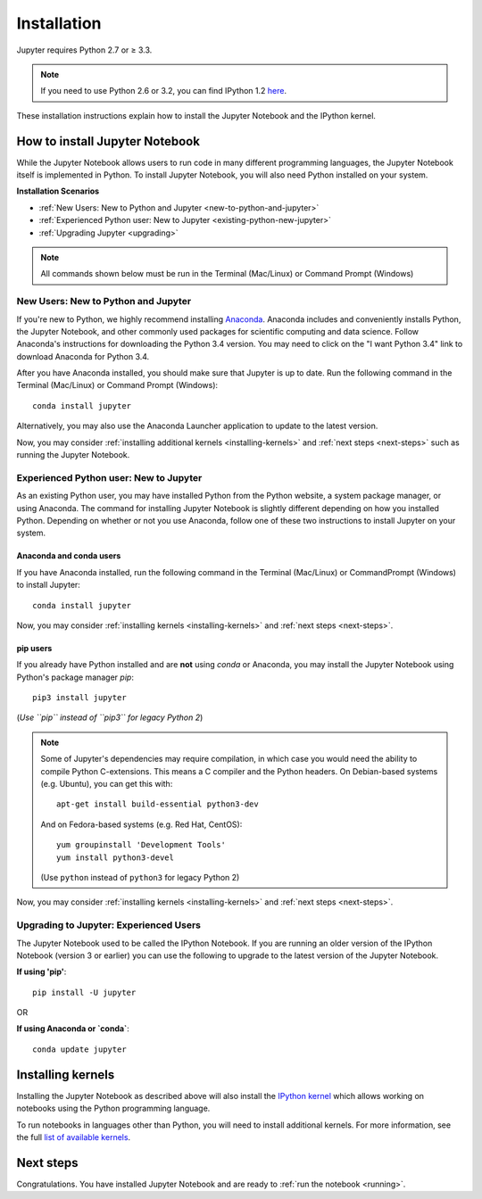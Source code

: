.. _install:


============
Installation
============

Jupyter requires Python 2.7 or ≥ 3.3.

.. note::

    If you need to use Python 2.6 or 3.2, you can find IPython 1.2
    `here <http://archive.ipython.org/release/>`__.

These installation instructions explain how to install the Jupyter Notebook and
the IPython kernel.

.. seealso::

    For detailed installation instructions for individual Jupyter or IPython
    subprojects, please see the documentation or GitHub repos of the
    individual subprojects listed in :ref:`Jupyter Subprojects <subprojects>`
    document.


How to install Jupyter Notebook
-------------------------------

While the Jupyter Notebook allows users to run code in many different
programming languages, the Jupyter Notebook itself is implemented in Python.
To install Jupyter Notebook, you will also need Python installed on your system.


**Installation Scenarios**

* :ref:`New Users: New to Python and Jupyter <new-to-python-and-jupyter>`
* :ref:`Experienced Python user: New to Jupyter <existing-python-new-jupyter>`
* :ref:`Upgrading Jupyter <upgrading>`


.. note::

     All commands shown below must be run in the Terminal (Mac/Linux) or Command
     Prompt (Windows)

.. _new-to-python-and-jupyter:

New Users: New to Python and Jupyter
~~~~~~~~~~~~~~~~~~~~~~~~~~~~~~~~~~~~

If you're new to Python, we highly recommend installing `Anaconda
<http://continuum.io/downloads>`_. Anaconda includes and conveniently
installs Python, the Jupyter Notebook, and other commonly used packages for
scientific computing and data science. Follow Anaconda's instructions for
downloading the Python 3.4 version. You may need to click on the "I want
Python 3.4" link to download Anaconda for Python 3.4.

After you have Anaconda installed, you should make sure that Jupyter is up to
date. Run the following command in the Terminal (Mac/Linux) or Command
Prompt (Windows)::

    conda install jupyter

Alternatively, you may also use the Anaconda Launcher application to update to
the latest version.

Now, you may consider :ref:`installing additional kernels <installing-kernels>`
and :ref:`next steps <next-steps>` such as running the Jupyter Notebook.


.. _existing-python-new-jupyter:

Experienced Python user: New to Jupyter
~~~~~~~~~~~~~~~~~~~~~~~~~~~~~~~~~~~~~~~

As an existing Python user, you may have installed Python from the Python website,
a system package manager, or using Anaconda. The command for installing Jupyter
Notebook is slightly different depending on how you installed Python. Depending on
whether or not you use Anaconda, follow one of these two instructions to install
Jupyter on your system.


.. _existing-anaconda-new-jupyter:

Anaconda and conda users
^^^^^^^^^^^^^^^^^^^^^^^^

If you have Anaconda installed, run the following command in the Terminal
(Mac/Linux) or CommandPrompt (Windows) to install Jupyter::

    conda install jupyter

Now, you may consider :ref:`installing kernels <installing-kernels>` and
:ref:`next steps <next-steps>`.


.. _python-using-pip:

pip users
^^^^^^^^^

If you already have Python installed and are **not** using `conda` or Anaconda,
you may install the Jupyter Notebook using Python's package manager `pip`::

    pip3 install jupyter

(*Use ``pip`` instead of ``pip3`` for legacy Python 2*)

.. note::

    Some of Jupyter's dependencies may require compilation,
    in which case you would need the ability to compile Python C-extensions.
    This means a C compiler and the Python headers.
    On Debian-based systems (e.g. Ubuntu), you can get this with::

        apt-get install build-essential python3-dev

    And on Fedora-based systems (e.g. Red Hat, CentOS)::

        yum groupinstall 'Development Tools'
        yum install python3-devel
    
    (Use ``python`` instead of ``python3`` for legacy Python 2)


Now, you may consider :ref:`installing kernels <installing-kernels>` and
:ref:`next steps <next-steps>`.


.. _upgrading:

Upgrading to Jupyter: Experienced Users
~~~~~~~~~~~~~~~~~~~~~~~~~~~~~~~~~~~~~~~
The Jupyter Notebook used to be called the IPython Notebook. If you are running
an older version of the IPython Notebook (version 3 or earlier) you can use the
following to upgrade to the latest version of the Jupyter Notebook.

**If using 'pip'**::

    pip install -U jupyter

OR

**If using Anaconda or `conda`**::

    conda update jupyter

.. seealso::

    The :ref:`Migrating from IPython <migrating>` document has additional
    information about migrating from IPython 3 to Jupyter.


.. _installing-kernels:

Installing kernels
------------------

Installing the Jupyter Notebook as described above will also install the `IPython
kernel <http://ipython.readthedocs.org/en/master/>`_ which allows working on
notebooks using the Python programming language.

To run notebooks in languages other than Python, you will need to install
additional kernels. For more information, see the full `list of available kernels
<https://github.com/ipython/ipython/wiki/IPython-kernels-for-other-languages>`_.


.. _next-steps:

Next steps
----------

Congratulations. You have installed Jupyter Notebook and are ready to
:ref:`run the notebook <running>`.
